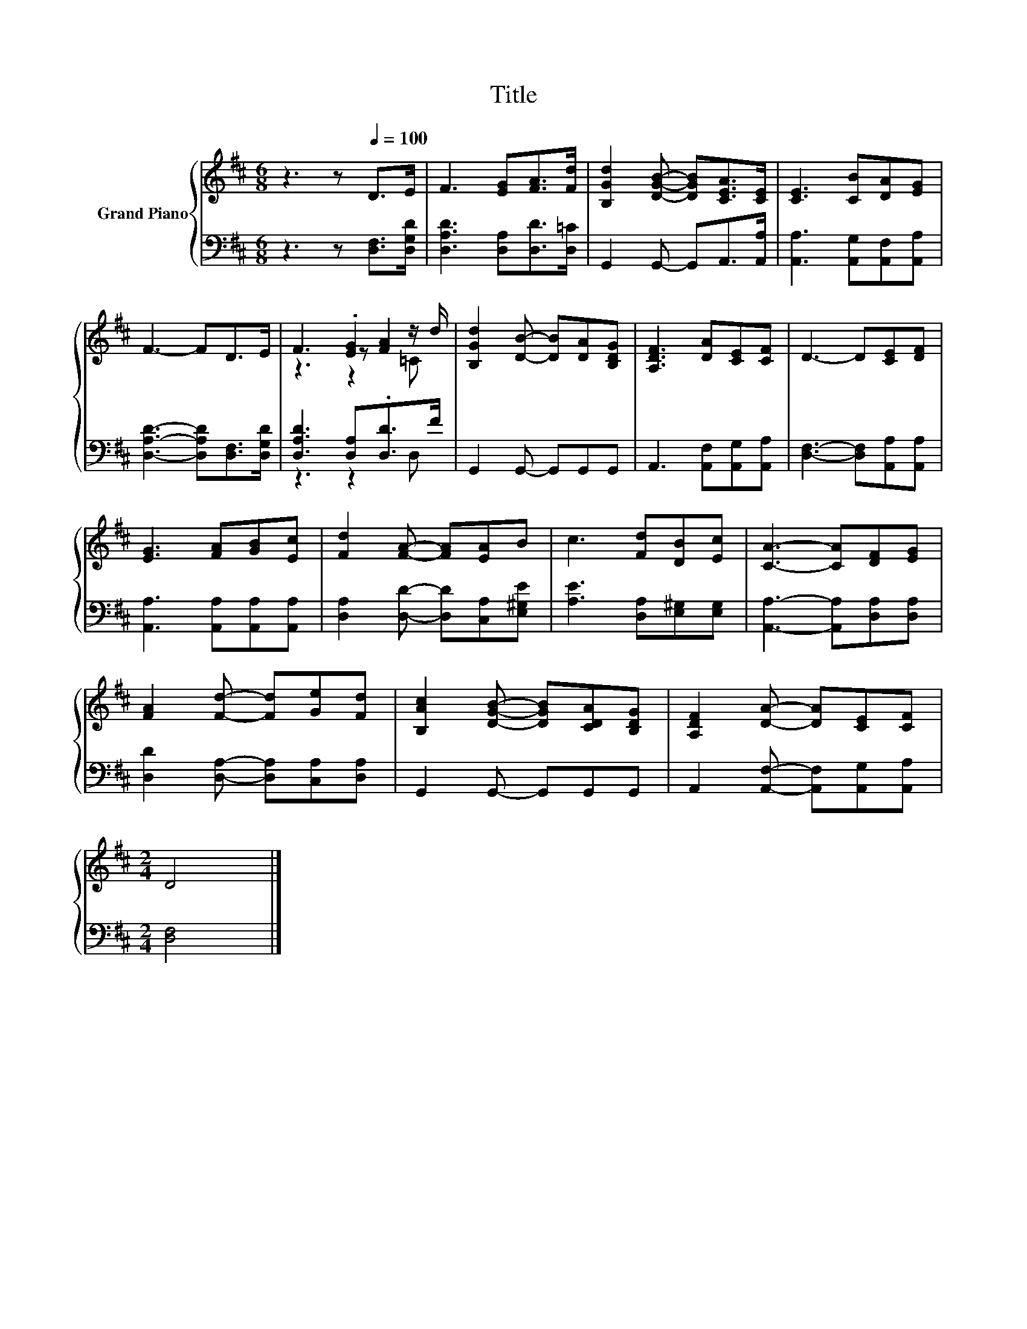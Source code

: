 X:1
T:Title
%%score { ( 1 3 4 ) | ( 2 5 ) }
L:1/8
M:6/8
K:D
V:1 treble nm="Grand Piano"
V:3 treble 
V:4 treble 
V:2 bass 
V:5 bass 
V:1
 z3 z[Q:1/4=100] D>E | F3 [EG][FA]>[Fd] | [B,Gd]2 [DGB]- [DGB][CEA]>[CE] | [CE]3 [CB][DA][EG] | %4
 F3- FD>E | F3 .[EG]2 z/ d/ | [B,Gd]2 [DB]- [DB][DA][B,DG] | [A,DF]3 [DA][CE][CF] | D3- D[CE][DF] | %9
 [EG]3 [FA][GB][Ec] | [Fd]2 [FA]- [FA][EA]B | c3 [Fd][DB][Ec] | [CA]3- [CA][DF][EG] | %13
 [FA]2 [Fd]- [Fd][Ge][Fd] | [B,Ac]2 [DGB]- [DGB][CDA][B,DG] | [A,DF]2 [DA]- [DA][CE][CF] | %16
[M:2/4] D4 |] %17
V:2
 z3 z [D,F,]>[D,G,D] | [D,A,D]3 [D,A,][D,D]>[D,=C] | G,,2 G,,- G,,A,,>[A,,A,] | %3
 [A,,A,]3 [A,,G,][A,,F,][A,,A,] | [D,A,D]3- [D,A,D][D,F,]>[D,G,D] | [D,A,D]3 [D,A,].[D,D]>F | %6
 G,,2 G,,- G,,G,,G,, | A,,3 [A,,F,][A,,G,][A,,A,] | [D,F,]3- [D,F,][A,,A,][A,,A,] | %9
 [A,,A,]3 [A,,A,][A,,A,][A,,A,] | [D,A,]2 [D,D]- [D,D][C,A,][E,^G,E] | [A,E]3 [D,A,][E,^G,][E,G,] | %12
 [A,,A,]3- [A,,A,][D,A,][D,A,] | [D,D]2 [D,A,]- [D,A,][C,A,][D,A,] | G,,2 G,,- G,,G,,G,, | %15
 A,,2 [A,,F,]- [A,,F,][A,,G,][A,,A,] |[M:2/4] [D,F,]4 |] %17
V:3
 x6 | x6 | x6 | x6 | x6 | z3 z [FA]2 | x6 | x6 | x6 | x6 | x6 | x6 | x6 | x6 | x6 | x6 | %16
[M:2/4] x4 |] %17
V:4
 x6 | x6 | x6 | x6 | x6 | z3 z2 =C | x6 | x6 | x6 | x6 | x6 | x6 | x6 | x6 | x6 | x6 |[M:2/4] x4 |] %17
V:5
 x6 | x6 | x6 | x6 | x6 | z3 z2 D, | x6 | x6 | x6 | x6 | x6 | x6 | x6 | x6 | x6 | x6 |[M:2/4] x4 |] %17

